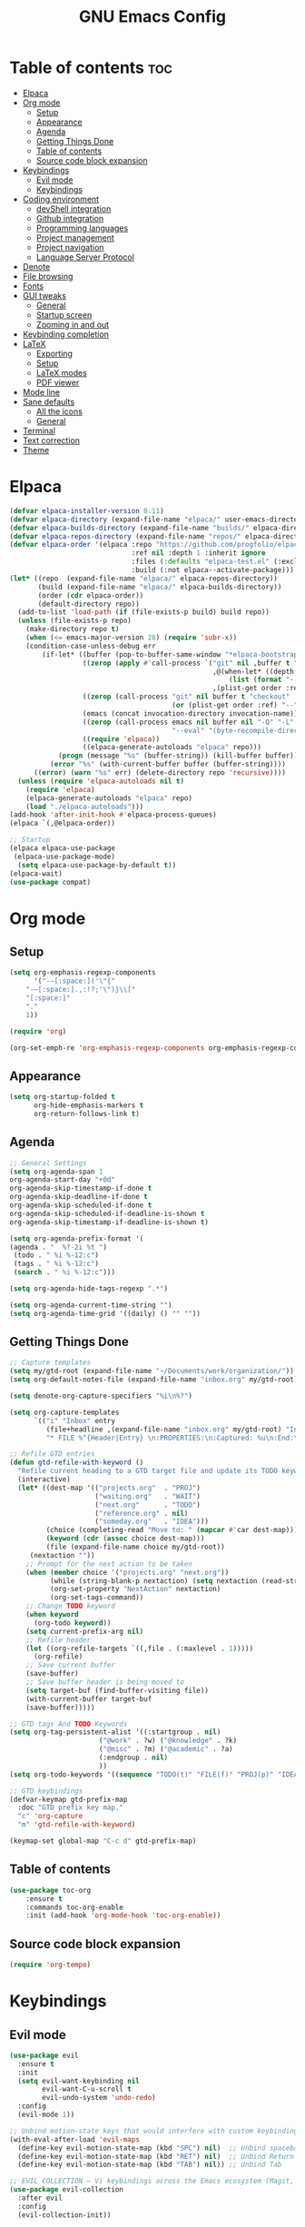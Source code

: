 #+TITLE: GNU Emacs Config
#+STARTUP: showeverything
#+OPTIONS: toc:2

* Table of contents :toc:
- [[#elpaca][Elpaca]]
- [[#org-mode][Org mode]]
  - [[#setup][Setup]]
  - [[#appearance][Appearance]]
  - [[#agenda][Agenda]]
  - [[#getting-things-done][Getting Things Done]]
  - [[#table-of-contents][Table of contents]]
  - [[#source-code-block-expansion][Source code block expansion]]
- [[#keybindings][Keybindings]]
  - [[#evil-mode][Evil mode]]
  - [[#keybindings-1][Keybindings]]
- [[#coding-environment][Coding environment]]
  - [[#devshell-integration][devShell integration]]
  - [[#github-integration][Github integration]]
  - [[#programming-languages][Programming languages]]
  - [[#project-management][Project management]]
  - [[#project-navigation][Project navigation]]
  - [[#language-server-protocol][Language Server Protocol]]
- [[#denote][Denote]]
- [[#file-browsing][File browsing]]
- [[#fonts][Fonts]]
- [[#gui-tweaks][GUI tweaks]]
  - [[#general][General]]
  - [[#startup-screen][Startup screen]]
  - [[#zooming-in-and-out][Zooming in and out]]
- [[#keybinding-completion][Keybinding completion]]
- [[#latex][LaTeX]]
  - [[#exporting][Exporting]]
  - [[#setup-1][Setup]]
  - [[#latex-modes][LaTeX modes]]
  - [[#pdf-viewer][PDF viewer]]
- [[#mode-line][Mode line]]
- [[#sane-defaults][Sane defaults]]
  - [[#all-the-icons][All the icons]]
  - [[#general-1][General]]
- [[#terminal][Terminal]]
- [[#text-correction][Text correction]]
- [[#theme][Theme]]

* Elpaca
#+begin_src emacs-lisp
(defvar elpaca-installer-version 0.11)
(defvar elpaca-directory (expand-file-name "elpaca/" user-emacs-directory))
(defvar elpaca-builds-directory (expand-file-name "builds/" elpaca-directory))
(defvar elpaca-repos-directory (expand-file-name "repos/" elpaca-directory))
(defvar elpaca-order '(elpaca :repo "https://github.com/progfolio/elpaca.git"
                              :ref nil :depth 1 :inherit ignore
                              :files (:defaults "elpaca-test.el" (:exclude "extensions"))
                              :build (:not elpaca--activate-package)))
(let* ((repo  (expand-file-name "elpaca/" elpaca-repos-directory))
       (build (expand-file-name "elpaca/" elpaca-builds-directory))
       (order (cdr elpaca-order))
       (default-directory repo))
  (add-to-list 'load-path (if (file-exists-p build) build repo))
  (unless (file-exists-p repo)
    (make-directory repo t)
    (when (<= emacs-major-version 28) (require 'subr-x))
    (condition-case-unless-debug err
        (if-let* ((buffer (pop-to-buffer-same-window "*elpaca-bootstrap*"))
                  ((zerop (apply #'call-process `("git" nil ,buffer t "clone"
                                                  ,@(when-let* ((depth (plist-get order :depth)))
                                                      (list (format "--depth=%d" depth) "--no-single-branch"))
                                                  ,(plist-get order :repo) ,repo))))
                  ((zerop (call-process "git" nil buffer t "checkout"
                                        (or (plist-get order :ref) "--"))))
                  (emacs (concat invocation-directory invocation-name))
                  ((zerop (call-process emacs nil buffer nil "-Q" "-L" "." "--batch"
                                        "--eval" "(byte-recompile-directory \".\" 0 'force)")))
                  ((require 'elpaca))
                  ((elpaca-generate-autoloads "elpaca" repo)))
            (progn (message "%s" (buffer-string)) (kill-buffer buffer))
          (error "%s" (with-current-buffer buffer (buffer-string))))
      ((error) (warn "%s" err) (delete-directory repo 'recursive))))
  (unless (require 'elpaca-autoloads nil t)
    (require 'elpaca)
    (elpaca-generate-autoloads "elpaca" repo)
    (load "./elpaca-autoloads")))
(add-hook 'after-init-hook #'elpaca-process-queues)
(elpaca `(,@elpaca-order))

;; Startup
(elpaca elpaca-use-package
 (elpaca-use-package-mode)
  (setq elpaca-use-package-by-default t))
(elpaca-wait)
(use-package compat)
#+end_src

* Org mode
** Setup
#+begin_src emacs-lisp
(setq org-emphasis-regexp-components
      '("-—[:space:]('\"{"
	"-—[:space:].,:!?;'\")}\\["
	"[:space:]"
	"."
	1))

(require 'org)

(org-set-emph-re 'org-emphasis-regexp-components org-emphasis-regexp-components)
#+end_src
** Appearance
#+begin_src emacs-lisp
(setq org-startup-folded t
      org-hide-emphasis-markers t
      org-return-follows-link t)
#+end_src
** Agenda
#+begin_src emacs-lisp
;; General Settings
(setq org-agenda-span 1
org-agenda-start-day "+0d"
org-agenda-skip-timestamp-if-done t
org-agenda-skip-deadline-if-done t
org-agenda-skip-scheduled-if-done t
org-agenda-skip-scheduled-if-deadline-is-shown t
org-agenda-skip-timestamp-if-deadline-is-shown t)

(setq org-agenda-prefix-format '(
(agenda . "  %?-2i %t ")
 (todo . " %i %-12:c")
 (tags . " %i %-12:c")
 (search . " %i %-12:c")))

(setq org-agenda-hide-tags-regexp ".*")

(setq org-agenda-current-time-string "")
(setq org-agenda-time-grid '((daily) () "" ""))

#+end_src
** Getting Things Done
#+begin_src emacs-lisp
;; Capture templates
(setq my/gtd-root (expand-file-name "~/Documents/work/organization/"))
(setq org-default-notes-file (expand-file-name "inbox.org" my/gtd-root))

(setq denote-org-capture-specifiers "%i\n%?")

(setq org-capture-templates
      `(("i" "Inbox" entry
         (file+headline ,(expand-file-name "inbox.org" my/gtd-root) "Inbox")
         "* FILE %^{Header|Entry} \n:PROPERTIES:\n:Captured: %u\n:End:\n%^{Description}%i" :immediate-finish t)))

;; Refile GTD entries
(defun gtd-refile-with-keyword ()
  "Refile current heading to a GTD target file and update its TODO keyword."
  (interactive)
  (let* ((dest-map '(("projects.org"  . "PROJ")
                     ("waiting.org"   . "WAIT")
                     ("next.org"      . "TODO")
                     ("reference.org" . nil)
                     ("someday.org"   . "IDEA")))
         (choice (completing-read "Move to: " (mapcar #'car dest-map)))
         (keyword (cdr (assoc choice dest-map)))
         (file (expand-file-name choice my/gtd-root))
	 (nextaction ""))
    ;; Prompt for the next action to be taken
    (when (member choice '("projects.org" "next.org"))
		  (while (string-blank-p nextaction) (setq nextaction (read-string "Next Action (cannot be empty): ")))
		  (org-set-property "NextAction" nextaction)
		  (org-set-tags-command))
    ;; Change TODO keyword
    (when keyword
      (org-todo keyword))
    (setq current-prefix-arg nil)
    ;; Refile header
    (let ((org-refile-targets `((,file . (:maxlevel . 1)))))
      (org-refile)
    ;; Save current buffer
    (save-buffer)
    ;; Save buffer header is being moved to
    (setq target-buf (find-buffer-visiting file))
    (with-current-buffer target-buf
    (save-buffer)))))

;; GTD tags And TODO Keywords
(setq org-tag-persistent-alist '((:startgroup . nil)
                      ("@work" . ?w) ("@knowledge" . ?k)
                      ("@misc" . ?m) ("@academic" . ?a)
                      (:endgroup . nil)
                      ))
(setq org-todo-keywords '((sequence "TODO(t)" "FILE(f)" "PROJ(p)" "IDEA(i)" "WAIT(w)" "|" "DONE(d)")))

;; GTD keybindings
(defvar-keymap gtd-prefix-map
  :doc "GTD prefix key map."
  "c" 'org-capture
  "m" 'gtd-refile-with-keyword)

(keymap-set global-map "C-c d" gtd-prefix-map)
#+end_src
** Table of contents
#+begin_src emacs-lisp
(use-package toc-org
    :ensure t
    :commands toc-org-enable
    :init (add-hook 'org-mode-hook 'toc-org-enable))
#+end_src
** Source code block expansion
#+begin_src emacs-lisp
(require 'org-tempo)
#+end_src

* Keybindings
** Evil mode
#+begin_src emacs-lisp
(use-package evil
  :ensure t
  :init
  (setq evil-want-keybinding nil
        evil-want-C-u-scroll t
        evil-undo-system 'undo-redo)
  :config
  (evil-mode 1))

;; Unbind motion-state keys that would interfere with custom keybindings (e.g., leader keys)
(with-eval-after-load 'evil-maps
  (define-key evil-motion-state-map (kbd "SPC") nil)  ;; Unbind spacebar
  (define-key evil-motion-state-map (kbd "RET") nil)  ;; Unbind Return
  (define-key evil-motion-state-map (kbd "TAB") nil)) ;; Unbind Tab

;; EVIL COLLECTION — Vi keybindings across the Emacs ecosystem (Magit, Dired, Eshell, etc.)
(use-package evil-collection
  :after evil
  :config
  (evil-collection-init))

;; FINE-TUNING EVIL BEHAVIOR (These are global variables, best set early)
(setq
 ;; Use Evil's own search module (not Emacs isearch) — enables `/` to behave as in Vim
 evil-search-module 'evil-search
 ;; Use Vim-style regular expressions for `evil-ex-search`
 evil-ex-search-vim-style-regexp t
 ;; More granular undo points (e.g., inserting `foo` triggers 3 undos: `f`, `o`, `o`)
 evil-want-fine-undo t
 ;; Ensure Evil integrates fully with Emacs core behavior
 evil-want-integration t)
#+end_src
** Keybindings
#+begin_src emacs-lisp
;; Set super key to meta
(setq x-super-keysym 'meta)

(use-package evil-escape
  :ensure t
  :after evil
  :config
  (evil-escape-mode 1)
  (setq evil-escape-key-sequence "jk"))
#+end_src

* Coding environment
** devShell integration
#+begin_src emacs-lisp
(use-package direnv
  :ensure t
  :config
  (direnv-mode))
#+end_src
** Github integration
#+begin_src emacs-lisp
;; Magit dependency
(use-package transient
  :ensure t)

(use-package magit
  :defer t
  :commands (magit-status magit-blame))
#+end_src
** Programming languages
#+begin_src emacs-lisp
(use-package python
  :mode ("\\.py\\'" . python-mode)
  :interpreter ("python3" . python-mode))

(use-package rust-mode
  :ensure t
  :mode "\\.rs\\'")

(add-to-list 'auto-mode-alist '("\\.js\\'" . js-mode))
(with-eval-after-load 'js
  (setq js-indent-level 2))

(use-package typescript-mode
  :ensure t
  :mode ("\\.ts\\'" "\\.tsx\\'")
  :config
  (setq typescript-indent-level 2))

(use-package json-mode
  :ensure t
  :mode "\\.json\\'")

(use-package yaml-mode
  :ensure t
  :mode "\\.ya?ml\\'")

(use-package toml-mode
  :ensure t
  :mode "\\.toml\\'")

(with-eval-after-load 'sh-script
  (setq sh-basic-offset 2
        sh-indentation 2))

(use-package nix-mode
  :ensure t
  :mode "\\.nix\\'")

(with-eval-after-load 'cc-mode
  (setq c-basic-offset 4
        tab-width 4
        indent-tabs-mode nil))
#+end_src
** Project management
#+begin_src emacs-lisp
(use-package consult
  :ensure t
  :bind
  (("C-s" . consult-line)
   ("C-c g" . consult-ripgrep)
   ("C-x b" . consult-buffer)))
#+end_src
** Project navigation
#+begin_src emacs-lisp
(use-package project
  :ensure nil
  :custom
  (project-switch-commands
   '((project-find-file "Find file")
     (consult-ripgrep "Search")
     (magit-status "Magit")
     (project-eshell "Eshell")))
  :config
  (setq project-vc-merge-submodules nil))
#+end_src
** Language Server Protocol
#+begin_src emacs-lisp
;; Eglot dependency
(use-package flymake :ensure t)

(use-package eglot
  :ensure t
  :hook ((python-mode      . eglot-ensure)
         (rust-mode        . eglot-ensure)
         (js-mode          . eglot-ensure)
         (typescript-mode  . eglot-ensure)
         (json-mode        . eglot-ensure)
         (yaml-mode        . eglot-ensure)
         (toml-mode        . eglot-ensure)
         (sh-mode          . eglot-ensure)
         (nix-mode         . eglot-ensure)
         (c-mode           . eglot-ensure)
         (c++-mode         . eglot-ensure))
  :custom
  (eglot-autoshutdown t)
  (eglot-send-changes-idle-time 0.2)
  :config
  (setq-default eglot-server-programs
        '((python-mode     . ("pyright-langserver" "--stdio"))
          (rust-mode       . ("rust-analyzer"))
          (js-mode         . ("typescript-language-server" "--stdio"))
          (typescript-mode . ("typescript-language-server" "--stdio"))
          (web-mode        . ("typescript-language-server" "--stdio"))
          (json-mode       . ("vscode-json-languageserver" "--stdio"))
          (yaml-mode       . ("yaml-language-server" "--stdio"))
          (toml-mode       . ("taplo" "lsp" "stdio"))
          (sh-mode         . ("bash-language-server" "start"))
          (c-mode          . ("clangd"))
          (c++-mode        . ("clangd"))
          (nix-mode        . ("nil")))))

(use-package corfu
  :ensure t
  :custom
  (corfu-auto t)
  (corfu-cycle t)
  (corfu-auto-delay 0.2)
  (corfu-preview-current nil)
  :init
  (global-corfu-mode))
#+end_src

* Denote
#+begin_src emacs-lisp
(use-package denote
  :ensure t
  :hook (dired-mode . denote-dired-mode)
  :bind
  (("C-c n n" . denote)
   ("C-c n r" . denote-rename-file)
   ("C-c n l" . denote-link)
   ("C-c n b" . denote-backlinks)
   ("C-c n d" . denote-dired)
   ("C-c n g" . denote-grep))
  :config
  (setq denote-directory (expand-file-name "~/Documents/work/knowledge")
	denote-known-keywords nil
	denote-infer-keywords t)
  (add-to-list 'denote-prompts 'template)
  
  ;; Automatically rename Denote buffers when opening them
  (denote-rename-buffer-mode 1))

  ;; Templates
  (setq denote-templates
	'(
	  (none . "") 
	  (philosophy . "* Metadata\n:PROPERTIES:\n:Author:\n:Title:\n:End:\n* Overview\n* Key Ideas\n| Term | Definition |\n* Quotes\n* Chapter Notes\n** Chapter 1:")
	  (literature . "* Metadata\n:PROPERTIES:\n:Author:\n:Title:\n:End:\n* Overview\n* Quotes\n* Chapter Notes\n** Chapter 1:")
	  ))
#+end_src

* File browsing
#+begin_src emacs-lisp
(use-package vertico
  :init (vertico-mode))

(use-package orderless
  :ensure t
  :custom
  (completion-styles '(orderless))
  (completion-category-overrides '((file (styles basic partial-completion)))))

(use-package marginalia
  :ensure t
  :init (marginalia-mode))
#+end_src

* Fonts
#+begin_src emacs-lisp
(set-face-attribute 'default nil :family "JetBrainsMono Nerd Font" :height 150 :width 'normal)

;; Makes commented text and keywords italics.
(set-face-attribute 'font-lock-comment-face nil
  :slant 'italic)
(set-face-attribute 'font-lock-keyword-face nil
  :slant 'italic)

;; Adjust line spacing.
(setq-default line-spacing 0.12)
#+end_src

* GUI tweaks
** General
#+begin_src emacs-lisp
;; Disable menubar, toolbars, and scrollbars
(menu-bar-mode -1)
(tool-bar-mode -1)
(scroll-bar-mode -1)

;; Set frame border
(set-window-margins (selected-window) 1 1)

;; Truncate lines
(global-visual-line-mode 1)

;; Relative line numbers
(setq display-line-numbers-type 'relative) 
(global-display-line-numbers-mode)
#+end_src
** Startup screen
#+begin_src emacs-lisp
(setq initial-scratch-message "")
(setq inhibit-startup-screen t)
#+end_src
** Zooming in and out
#+begin_src emacs-lisp
(global-set-key (kbd "C-=") 'text-scale-increase)
(global-set-key (kbd "C--") 'text-scale-decrease)
#+end_src

* Keybinding completion
#+begin_src emacs-lisp
(use-package which-key
  :ensure t
  :init
  (which-key-mode 1)
  :config
  (setq which-key-inside-window-location 'bottom
	which-key-sort-order #'which-key-key-order-alpha
	which-key-sort-uppercase-first nil
	which-key-add-column-padding 1
	which-key-max-display-columns nil
	which-key-min-display-lines 6
        which-key-side-window-slot -10
	which-key-side-window-max-height 0.25
	which-key-idle-delay 0.8
	which-key-max-description-length 25
	which-key-allow-imprecise-window-fit nil
	which-key-separator " → " ))
#+end_src

* LaTeX
** Exporting
#+begin_src emacs-lisp
(setq org-latex-to-pdf-process (list "latexmk %f"))
#+end_src
** Setup
#+begin_src emacs-lisp
(with-eval-after-load 'ox-latex
(add-to-list 'org-latex-classes
             '("org-plain-latex"
	      "\\documentclass{article}
                 [NO-DEFAULT-PACKAGES]
                 [PACKAGES]
                 [EXTRA]"
               ("\\section{%s}" . "\\section*{%s}")
               ("\\subsection{%s}" . "\\subsection*{%s}")
               ("\\subsubsection{%s}" . "\\subsubsection*{%s}")
               ("\\paragraph{%s}" . "\\paragraph*{%s}")
               ("\\subparagraph{%s}" . "\\subparagraph*{%s}"))))
#+end_src
** LaTeX modes
#+begin_src emacs-lisp
(use-package cdlatex
  :hook ((LaTeX-mode . cdlatex-mode)))

(use-package auctex
  :defer t
  :ensure t)
(global-auto-revert-mode 1)
(setq org-format-latex-options (plist-put org-format-latex-options :scale 2.0))
#+end_src
** PDF viewer
#+begin_src emacs-lisp
(use-package pdf-tools
         :demand t
         :init
         (pdf-tools-install))
#+end_src

* Mode line
#+begin_src emacs-lisp
(setq-default
 mode-line-format
 '("%e"
   mode-line-front-space
   ;; Buffer name
   (:eval (propertize "%b" 'face 'mode-line-buffer-id))
   " "
   ;; Read-only or modified flags
   (:eval (cond (buffer-read-only "RO")
                ((buffer-modified-p) "✱")
                (t " ")))
   " "
   ;; Line and column
   "L%l:C%c "
   ;; Percent of buffer
   "[%p] "
   ;; Major mode
   (propertize "%m" 'face 'font-lock-type-face)
   ;; Narrow indicator
   (:eval (when (buffer-narrowed-p) " [Narrow]"))
   ;; Git branch (VC)
   (:eval
    (when vc-mode
      (let ((backend (vc-backend buffer-file-name)))
        (when backend
          (concat " ⎇"
                  (substring vc-mode (+ (length backend) 2)))))))
   mode-line-end-spaces))
#+end_src

* Sane defaults
** All the icons
#+begin_src emacs-lisp
(use-package all-the-icons
  :if (display-graphic-p))

(use-package all-the-icons-dired
  :if (display-graphic-p)
  :hook (dired-mode . all-the-icons-dired-mode))
#+end_src
** General
#+begin_src emacs-lisp
;; Indentation and pairing
(electric-indent-mode -1)
(setq org-edit-src-content-indentation 0)
(electric-pair-mode 1)
(add-hook 'org-mode-hook (lambda ()
           (setq-local electric-pair-inhibit-predicate
                   `(lambda (c)
                  (if (char-equal c ?<) t (,electric-pair-inhibit-predicate c))))))
(setq org-startup-indented t)

;; Bell deactivation
(setq visible-bell t)
(setq ring-bell-function 'ignore)

;; Backups
(setq backup-directory-alist '((".*" . "~/.local/share/Trash/files")))
#+end_src

* Terminal
#+begin_src emacs-lisp
(elpaca 'eat)
(global-set-key (kbd "C-c t") 'eat)
#+end_src

* Text correction
#+begin_src emacs-lisp
(use-package flyspell
  :defer t
  :ensure nil
  :config
  ;; Skip irrelevant regions
  (add-to-list 'ispell-skip-region-alist '("~" "~"))
  (add-to-list 'ispell-skip-region-alist '("=" "="))
  (add-to-list 'ispell-skip-region-alist '("^#\\+BEGIN_SRC" . "^#\\+END_SRC"))
  (add-to-list 'ispell-skip-region-alist '("^#\\+BEGIN_EXPORT" . "^#\\+END_EXPORT"))
  (add-to-list 'ispell-skip-region-alist '(":\\(PROPERTIES\\|LOGBOOK\\):" . ":END:"))

  ;; Enable only in selected modes
  (dolist (mode '(
                  mu4e-compose-mode-hook))
    (add-hook mode (lambda () (flyspell-mode 1))))

  ;; Silence startup messages
  (setq flyspell-issue-welcome-flag nil
        flyspell-issue-message-flag nil))
#+end_src

* Theme
#+begin_src emacs-lisp
(require-theme 'modus-themes)
(setq modus-themes-italic-constructs t
      modus-themes-bold-constructs t
      ;;modus-themes-syntax '(alt-syntax)
      modus-themes-hl-line '(intense)
      modus-themes-paren-match '(intense))
(setq modus-vivendi-palette-overrides
      '((bg-main "#1e1e1e") ;; Background color
          (bg-active "#464646") ;; Mode line
          (bg-mode-line-active "#464646") ;; Mode line
          (bg-mode-line-inactive "#252526") ;; Mode line
          (bg-dim "#1e1e1e") ;; Code blocks
        ))
(setq modus-themes-common-palette-overrides
      `(
	  (bg-line-number-inactive unspecified)
	  (bg-line-number-active unspecified)
	  (border-mode-line-active bg-mode-line-active) ;; Mode line border
          (border-mode-line-inactive bg-mode-line-inactive) ;; Mode line border
	  (bg-prose-block-contents "#252526") ;; Code block contents
          (bg-prose-block-delimiter "#2d2d2d") ;; Code start/end
       ))
(load-theme 'modus-vivendi)
#+end_src
